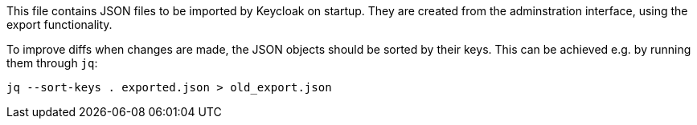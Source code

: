 This file contains JSON files to be imported by Keycloak on startup.
They are created from the adminstration interface, using the export functionality.

To improve diffs when changes are made, the JSON objects should be sorted by their keys.
This can be achieved e.g. by running them through `jq`:

    jq --sort-keys . exported.json > old_export.json
